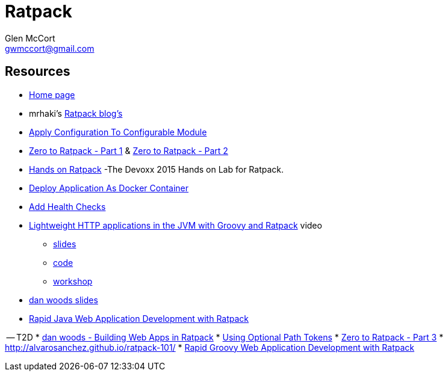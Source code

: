 = Ratpack
Glen McCort <gwmccort@gmail.com>

== Resources
* https://ratpack.io/[Home page]
* mrhaki's http://mrhaki.blogspot.com/search/label/Ratpack[Ratpack blog's]
* http://mrhaki.blogspot.com/2015/11/ratpacked-apply-configuration-to.html[Apply Configuration To Configurable Module]
* http://kyleboon.org/blog/2015/08/05/zero-to-ratpack/[Zero to Ratpack - Part 1] & http://kyleboon.org/blog/2015/08/14/zero-to-ratpack-part-2/[Zero to Ratpack - Part 2]
* https://github.com/beckje01/devoxx-hands-on-ratpack-java[Hands on Ratpack] -The Devoxx 2015 Hands on Lab for Ratpack.
* http://mrhaki.blogspot.com/2015/11/ratpacked-deploy-application-as-docker.html[Deploy Application As Docker Container]
* http://mrhaki.blogspot.com/2015/11/ratpacked-add-health-checks.html[Add Health Checks]
* https://www.youtube.com/watch?v=jL8fB-SS4yM[Lightweight HTTP applications in the JVM with Groovy and Ratpack] video
** http://bit.ly/ratpack-101-slides[slides]
** http://bit.ly/ratpack-101-code[code]
** http://bit.ly/ratpack-101-workshop[workshop]
* http://www.slideshare.net/danveloper?utm_campaign=profiletracking&utm_medium=sssite&utm_source=ssslideview[dan woods slides]
* http://danhyun.github.io/2016-jeeconf-rapid-ratpack-java/[Rapid Java Web Application Development with Ratpack]

-- T2D
* http://www.slideshare.net/danveloper/slides-27337436?related=1[dan woods - Building Web Apps in Ratpack]
* http://blog.jdriven.com/2015/11/ratpacked-using-optional-path-tokens/[Using Optional Path Tokens]
* http://kyleboon.org/blog/2016/04/10/zero-to-ratpack-part-3/?utm_campaign=Groovy%2BCalamari&utm_medium=web&utm_source=Groovy_Calamari32#.VwyeExdAH-Q.twitter[Zero to Ratpack - Part 3]
* http://alvarosanchez.github.io/ratpack-101/
* https://danhyun.github.io/2016-gr8confeu-rapid-ratpack-groovy/[Rapid Groovy Web Application Development with Ratpack]
